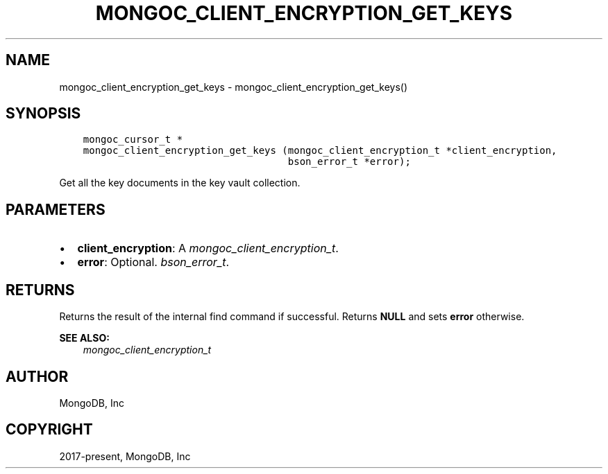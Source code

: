 .\" Man page generated from reStructuredText.
.
.
.nr rst2man-indent-level 0
.
.de1 rstReportMargin
\\$1 \\n[an-margin]
level \\n[rst2man-indent-level]
level margin: \\n[rst2man-indent\\n[rst2man-indent-level]]
-
\\n[rst2man-indent0]
\\n[rst2man-indent1]
\\n[rst2man-indent2]
..
.de1 INDENT
.\" .rstReportMargin pre:
. RS \\$1
. nr rst2man-indent\\n[rst2man-indent-level] \\n[an-margin]
. nr rst2man-indent-level +1
.\" .rstReportMargin post:
..
.de UNINDENT
. RE
.\" indent \\n[an-margin]
.\" old: \\n[rst2man-indent\\n[rst2man-indent-level]]
.nr rst2man-indent-level -1
.\" new: \\n[rst2man-indent\\n[rst2man-indent-level]]
.in \\n[rst2man-indent\\n[rst2man-indent-level]]u
..
.TH "MONGOC_CLIENT_ENCRYPTION_GET_KEYS" "3" "Aug 31, 2022" "1.23.0" "libmongoc"
.SH NAME
mongoc_client_encryption_get_keys \- mongoc_client_encryption_get_keys()
.SH SYNOPSIS
.INDENT 0.0
.INDENT 3.5
.sp
.nf
.ft C
mongoc_cursor_t *
mongoc_client_encryption_get_keys (mongoc_client_encryption_t *client_encryption,
                                   bson_error_t *error);
.ft P
.fi
.UNINDENT
.UNINDENT
.sp
Get all the key documents in the key vault collection.
.SH PARAMETERS
.INDENT 0.0
.IP \(bu 2
\fBclient_encryption\fP: A \fI\%mongoc_client_encryption_t\fP\&.
.IP \(bu 2
\fBerror\fP: Optional. \fI\%bson_error_t\fP\&.
.UNINDENT
.SH RETURNS
.sp
Returns the result of the internal find command if successful. Returns \fBNULL\fP and sets \fBerror\fP otherwise.
.sp
\fBSEE ALSO:\fP
.INDENT 0.0
.INDENT 3.5
.nf
\fI\%mongoc_client_encryption_t\fP
.fi
.sp
.UNINDENT
.UNINDENT
.SH AUTHOR
MongoDB, Inc
.SH COPYRIGHT
2017-present, MongoDB, Inc
.\" Generated by docutils manpage writer.
.
